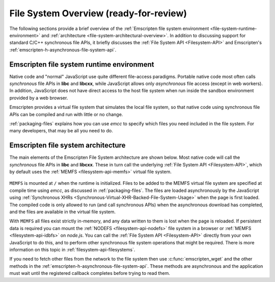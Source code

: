 .. _file-system-overview:

=======================================
File System Overview (ready-for-review)
=======================================

The following sections provide a brief overview of the :ref:`Emscripten file system environment <file-system-runtime-environment>` and :ref:`architecture <file-system-architectural-overview>`. In addition to discussing support for standard C/C++ synchronous file APIs, it briefly discusses the :ref:`File System API <Filesystem-API>` and Emscripten's :ref:`emscripten-h-asynchronous-file-system-api`.

.. _file-system-runtime-environment:

Emscripten file system runtime environment
==========================================

Native code and "normal" JavaScript use quite different file-access paradigms. Portable native code most often calls *synchronous* file APIs in **libc** and **libcxx**, while JavaScript allows only *asynchronous* file access (except in web workers). In addition, JavaScript does not have direct access to the host file system when run inside the sandbox environment provided by a web browser.

Emscripten provides a virtual file system that simulates the local file system, so that native code using synchronous file APIs can be compiled and run with little or no change. 

:ref:`packaging-files` explains how you can use *emcc* to specify which files you need included in the file system. For many developers, that may be all you need to do.

.. _file-system-architectural-overview:

Emscripten file system architecture
===================================

The main elements of the Emscripten File System architecture are shown below. Most native code will call the *synchronous* file APIs in **libc** and **libcxx**. These in turn call the underlying :ref:`File System API <Filesystem-API>`, which by default uses the :ref:`MEMFS <filesystem-api-memfs>` virtual file system. 

.. figure:: FileSystemArchitecture.png
	:alt: File System Architecture
	:align: center

``MEMFS`` is mounted at ``/`` when the runtime is initialized. Files to be added to the MEMFS virtual file system are specified at compile time using *emcc*, as discussed in :ref:`packaging-files`. The files are loaded asynchronously by the JavaScript using :ref:`Synchronous XHRs <Synchronous-Virtual-XHR-Backed-File-System-Usage>` when the page is first loaded. The compiled code is only allowed to run (and call synchronous APIs) when the asynchronous download has completed, and the files are available in the virtual file system.

With ``MEMFS`` all files exist strictly in-memory, and any data written to them is lost when the page is reloaded. If persistent data is required you can mount the :ref:`NODEFS <filesystem-api-nodefs>` file system in a browser or :ref:`MEMFS <filesystem-api-idbfs>` on *node.js*. You can call the :ref:`File System API <Filesystem-API>` directly from your own JavaScript to do this, and to perform other synchronous file system operations that might be required. There is more information on this topic in :ref:`filesystem-api-filesystems`.

If you need to fetch other files from the network to the file system then use :c:func:`emscripten_wget` and the other methods in the :ref:`emscripten-h-asynchronous-file-system-api`. These methods are asynchronous and the application must wait until the registered callback completes before trying to read them. 
	


